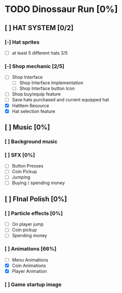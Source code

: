 * TODO Dinossaur Run [0%]
** [ ] HAT SYSTEM [0/2]
*** [-] Hat sprites
  - [-] at least 5 different hats 3/5

*** [-] Shop mechanic [2/5]
  - [-] Shop Interface
    - [-] Shop Interface Implementation
    - [ ] Shop Interface button Icon
  - [-] Shop buy/equip feature
  - [ ] Save hats purchased and current equipped hat
  - [X] HatItem Resource
  - [X] Hat selection feature


** [ ] Music [0%]
*** [ ] Background music

*** [ ] SFX [0%]
  - [ ] Button Presses
  - [ ] Coin Pickup
  - [ ] Jumping
  - [ ] Buying / spending money


** [ ] FInal Polish [0%]
*** [ ] Particle effects [0%]
  - [ ] On player jump
  - [ ] Coin pickup
  - [ ] Spending money

*** [ ] Animations [66%]
- [ ] Menu Animations
- [X] Coin Animations
- [X] Player Animation
*** [ ] Game startup image
